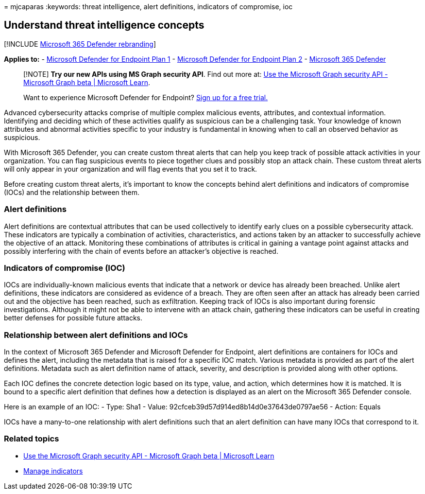 = 
mjcaparas
:keywords: threat intelligence, alert definitions, indicators of
compromise, ioc

== Understand threat intelligence concepts

{empty}[!INCLUDE link:../../includes/microsoft-defender.md[Microsoft 365
Defender rebranding]]

*Applies to:* -
https://go.microsoft.com/fwlink/?linkid=2154037[Microsoft Defender for
Endpoint Plan 1] -
https://go.microsoft.com/fwlink/?linkid=2154037[Microsoft Defender for
Endpoint Plan 2] -
https://go.microsoft.com/fwlink/?linkid=2118804[Microsoft 365 Defender]

____
[!NOTE] *Try our new APIs using MS Graph security API*. Find out more
at: link:/graph/api/resources/security-api-overview[Use the Microsoft
Graph security API - Microsoft Graph beta | Microsoft Learn].
____

____
Want to experience Microsoft Defender for Endpoint?
https://signup.microsoft.com/create-account/signup?products=7f379fee-c4f9-4278-b0a1-e4c8c2fcdf7e&ru=https://aka.ms/MDEp2OpenTrial?ocid=docs-wdatp-threatindicator-abovefoldlink[Sign
up for a free trial.]
____

Advanced cybersecurity attacks comprise of multiple complex malicious
events, attributes, and contextual information. Identifying and deciding
which of these activities qualify as suspicious can be a challenging
task. Your knowledge of known attributes and abnormal activities
specific to your industry is fundamental in knowing when to call an
observed behavior as suspicious.

With Microsoft 365 Defender, you can create custom threat alerts that
can help you keep track of possible attack activities in your
organization. You can flag suspicious events to piece together clues and
possibly stop an attack chain. These custom threat alerts will only
appear in your organization and will flag events that you set it to
track.

Before creating custom threat alerts, it’s important to know the
concepts behind alert definitions and indicators of compromise (IOCs)
and the relationship between them.

=== Alert definitions

Alert definitions are contextual attributes that can be used
collectively to identify early clues on a possible cybersecurity attack.
These indicators are typically a combination of activities,
characteristics, and actions taken by an attacker to successfully
achieve the objective of an attack. Monitoring these combinations of
attributes is critical in gaining a vantage point against attacks and
possibly interfering with the chain of events before an attacker’s
objective is reached.

=== Indicators of compromise (IOC)

IOCs are individually-known malicious events that indicate that a
network or device has already been breached. Unlike alert definitions,
these indicators are considered as evidence of a breach. They are often
seen after an attack has already been carried out and the objective has
been reached, such as exfiltration. Keeping track of IOCs is also
important during forensic investigations. Although it might not be able
to intervene with an attack chain, gathering these indicators can be
useful in creating better defenses for possible future attacks.

=== Relationship between alert definitions and IOCs

In the context of Microsoft 365 Defender and Microsoft Defender for
Endpoint, alert definitions are containers for IOCs and defines the
alert, including the metadata that is raised for a specific IOC match.
Various metadata is provided as part of the alert definitions. Metadata
such as alert definition name of attack, severity, and description is
provided along with other options.

Each IOC defines the concrete detection logic based on its type, value,
and action, which determines how it is matched. It is bound to a
specific alert definition that defines how a detection is displayed as
an alert on the Microsoft 365 Defender console.

Here is an example of an IOC: - Type: Sha1 - Value:
92cfceb39d57d914ed8b14d0e37643de0797ae56 - Action: Equals

IOCs have a many-to-one relationship with alert definitions such that an
alert definition can have many IOCs that correspond to it.

=== Related topics

* link:/graph/api/resources/security-api-overview[Use the Microsoft
Graph security API - Microsoft Graph beta | Microsoft Learn]
* link:manage-indicators.md[Manage indicators]
